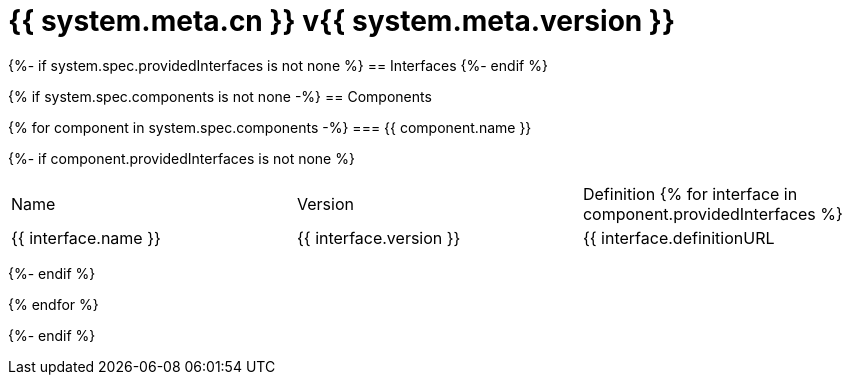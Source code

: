 = {{ system.meta.cn }} v{{ system.meta.version }}

{%- if system.spec.providedInterfaces is not none %}
== Interfaces
{%- endif %}

{% if system.spec.components is not none -%}
== Components

{% for component in system.spec.components -%}
=== {{ component.name }}

{%- if component.providedInterfaces is not none %}
|===
|Name | Version | Definition
{% for interface in component.providedInterfaces %}
| {{ interface.name }}
| {{ interface.version }}
| {{ interface.definitionURL | github_url}}[{{ interface.definitionURL | basename }}]
{% endfor %}
|===
{%- endif %}

{% endfor %}

{%- endif %}